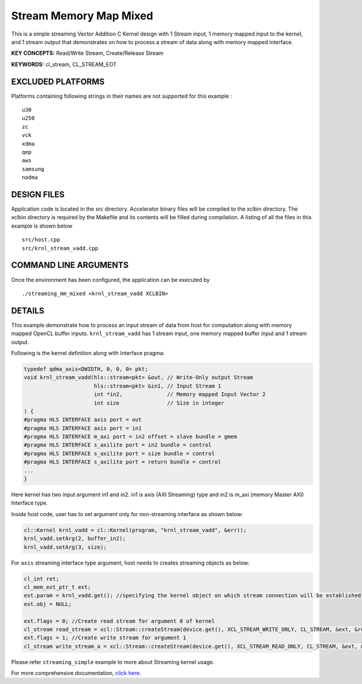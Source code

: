 Stream Memory Map Mixed
=======================

This is a simple streaming Vector Addition C Kernel design with 1 Stream input, 1 memory mapped input to the kernel, and 1 stream output that demonstrates on how to process a stream of data along with memory mapped interface.

**KEY CONCEPTS:** Read/Write Stream, Create/Release Stream

**KEYWORDS:** cl_stream, CL_STREAM_EOT

EXCLUDED PLATFORMS
------------------

Platforms containing following strings in their names are not supported for this example :

::

   u30
   u250
   zc
   vck
   xdma
   qep
   aws
   samsung
   nodma

DESIGN FILES
------------

Application code is located in the src directory. Accelerator binary files will be compiled to the xclbin directory. The xclbin directory is required by the Makefile and its contents will be filled during compilation. A listing of all the files in this example is shown below

::

   src/host.cpp
   src/krnl_stream_vadd.cpp
   
COMMAND LINE ARGUMENTS
----------------------

Once the environment has been configured, the application can be executed by

::

   ./streaming_mm_mixed <krnl_stream_vadd XCLBIN>

DETAILS
-------

This example demonstrate how to process an input stream of data from
host for computation along with memory mapped OpenCL buffer inputs.
``krnl_stream_vadd`` has 1 stream input, one memory mapped buffer input
and 1 stream output.

Following is the kernel definition along with Interface pragma:

.. code:: cpp

   typedef qdma_axis<DWIDTH, 0, 0, 0> pkt;
   void krnl_stream_vadd(hls::stream<pkt> &out, // Write-Only output Stream
                         hls::stream<pkt> &in1, // Input Stream 1
                         int *in2,              // Memory mapped Input Vector 2
                         int size               // Size in integer
   ) {
   #pragma HLS INTERFACE axis port = out
   #pragma HLS INTERFACE axis port = in1
   #pragma HLS INTERFACE m_axi port = in2 offset = slave bundle = gmem
   #pragma HLS INTERFACE s_axilite port = in2 bundle = control
   #pragma HLS INTERFACE s_axilite port = size bundle = control
   #pragma HLS INTERFACE s_axilite port = return bundle = control
   ...
   }

Here kernel has two input argument in1 and in2. in1 is axis (AXI
Streaming) type and in2 is m_axi (memory Master AXI) Interface type.

Inside host code, user has to set argument only for non-streaming
interface as shown below:

.. code:: cpp

   cl::Kernel krnl_vadd = cl::Kernel(program, "krnl_stream_vadd", &err));
   krnl_vadd.setArg(2, buffer_in2);
   krnl_vadd.setArg(3, size);

For ``axis`` streaming interface type argument, host needs to creates
streaming objects as below:

.. code:: cpp

   cl_int ret;
   cl_mem_ext_ptr_t ext;
   ext.param = krnl_vadd.get(); //specifying the kernel object on which stream connection will be established
   ext.obj = NULL;

   ext.flags = 0; //Create read stream for argument 0 of kernel
   cl_stream read_stream = xcl::Stream::createStream(device.get(), XCL_STREAM_WRITE_ONLY, CL_STREAM, &ext, &ret));
   ext.flags = 1; //Create write stream for argument 1 
   cl_stream write_stream_a = xcl::Stream::createStream(device.get(), XCL_STREAM_READ_ONLY, CL_STREAM, &ext, &ret));

Please refer ``streaming_simple`` example to more about Streaming kernel
usage.

For more comprehensive documentation, `click here <http://xilinx.github.io/Vitis_Accel_Examples>`__.